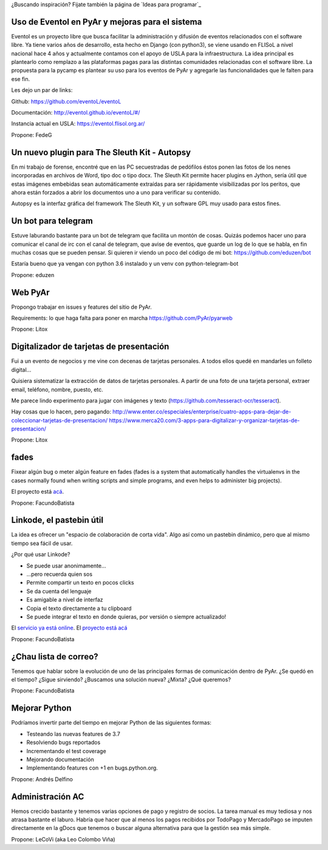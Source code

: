 ¿Buscando inspiración? Fijate también la página de `Ideas para programar`_

Uso de Eventol en PyAr y mejoras para el sistema
------------------------------------------------
Eventol es un proyecto libre que busca facilitar la administración y difusión de eventos relacionados con el software libre.
Ya tiene varios años de desarrollo, esta hecho en Django (con python3), se viene usando en FLISoL a nivel nacional hace 4 años y actualmente contamos con el apoyo de USLA para la infraestructura.
La idea principal es plantearlo como remplazo a las plataformas pagas para las distintas comunidades relacionadas con el software libre.
La propuesta para la pycamp es plantear su uso para los eventos de PyAr y agregarle las funcionalidades que le falten para ese fin.

Les dejo un par de links:

Github: https://github.com/eventoL/eventoL

Documentación: http://eventol.github.io/eventoL/#/

Instancia actual en USLA: https://eventol.flisol.org.ar/

Propone: FedeG

Un nuevo plugin para The Sleuth Kit - Autopsy
---------------------------------------------

En mi trabajo de forense, encontré que en las PC secuestradas de pedófilos éstos ponen las fotos de los nenes incorporadas en archivos de Word, tipo doc o tipo docx. The Sleuth Kit permite hacer plugins en Jython, sería útil que estas imágenes embebidas sean automáticamente extraídas para ser rápidamente visibilizadas por los peritos, que ahora están forzados a abrir los documentos uno a uno para verificar su contenido. 

Autopsy es la interfaz gráfica del framework The Sleuth Kit, y un software GPL muy usado para estos fines.

Un bot para telegram 
---------------------------------------------
Estuve laburando bastante para un bot de telegram que facilita un montón de cosas. Quizás podemos hacer uno para 
comunicar el canal de irc con el canal de telegram, que avise de eventos, que guarde un log de lo que se habla,
en fin muchas cosas que se pueden pensar. Si quieren ir viendo un poco del código de mi bot: https://github.com/eduzen/bot
 
Estaría bueno que ya vengan con python 3.6 instalado y un venv con python-telegram-bot

Propone: eduzen

Web PyAr
--------

Propongo trabajar en issues y features del sitio de PyAr.

Requirements: lo que haga falta para poner en marcha https://github.com/PyAr/pyarweb

Propone: Litox


Digitalizador de tarjetas de presentación
-----------------------------------------

Fui a un evento de negocios y me vine con decenas de tarjetas personales. A todos ellos quedé en mandarles un folleto digital...

Quisiera sistematizar la extracción de datos de tarjetas personales. 
A partir de una foto de una tarjeta personal, extraer email, teléfono, nombre, puesto, etc.

Me parece lindo experimento para jugar con imágenes y texto (https://github.com/tesseract-ocr/tesseract).

Hay cosas que lo hacen, pero pagando:
http://www.enter.co/especiales/enterprise/cuatro-apps-para-dejar-de-coleccionar-tarjetas-de-presentacion/
https://www.merca20.com/3-apps-para-digitalizar-y-organizar-tarjetas-de-presentacion/

Propone: Litox

fades
-----

Fixear algún bug o meter algún feature en fades (fades is a system that automatically handles the virtualenvs in the cases normally found when writing scripts and simple programs, and even helps to administer big projects).

El proyecto está `acá <https://github.com/PyAr/fades/>`_.

Propone: FacundoBatista


Linkode, el pastebin útil
-------------------------

La idea es ofrecer un "espacio de colaboración de corta vida".  Algo así como un pastebin dinámico, pero que al mismo tiempo sea fácil de usar. 

¿Por qué usar Linkode?

* Se puede usar anonimamente...

* ...pero recuerda quien sos

* Permite compartir un texto en pocos clicks

* Se da cuenta del lenguaje

* Es amigable a nivel de interfaz

* Copia el texto directamente a tu clipboard

* Se puede integrar el texto en donde quieras, por versión o siempre actualizado!

El `servicio ya está online <http://linkode.org>`_. El `proyecto está acá <https://github.com/facundobatista/kilink>`_

Propone: FacundoBatista



¿Chau lista de correo?
----------------------

Tenemos que hablar sobre la evolución de uno de las principales formas de comunicación dentro de PyAr. ¿Se quedó en el tiempo? ¿Sigue sirviendo? ¿Buscamos una solución nueva? ¿Mixta? ¿Qué queremos?

Propone: FacundoBatista

Mejorar Python
--------------
Podríamos invertir parte del tiempo en mejorar Python de las siguientes formas:

* Testeando las nuevas features de 3.7
* Resolviendo bugs reportados
* Incrementando el test coverage
* Mejorando documentación
* Implementando features con +1 en bugs.python.org.

Propone: Andrés Delfino

Administración AC
------------------

Hemos crecido bastante y tenemos varias opciones de pago y registro de socios.
La tarea manual es muy tediosa y nos atrasa bastante el laburo. Habría que hacer
que al menos los pagos recibidos por TodoPago y MercadoPago se imputen directamente
en la gDocs que tenemos o buscar alguna alternativa para que la gestión sea más simple.

Propone: LeCoVi (aka Leo Colombo Viña)